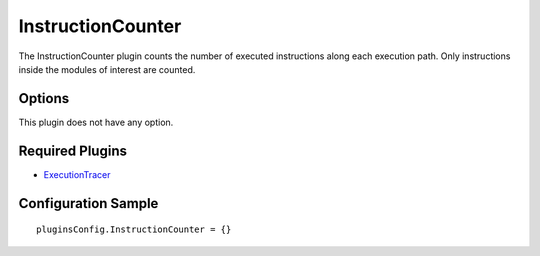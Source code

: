 ==================
InstructionCounter
==================

The InstructionCounter plugin counts the number of executed instructions along each execution path.
Only instructions inside the modules of interest are counted.

Options
-------

This plugin does not have any option.

Required Plugins
----------------

* `ExecutionTracer <ExecutionTracer.html>`_

Configuration Sample
--------------------

::

    pluginsConfig.InstructionCounter = {}

